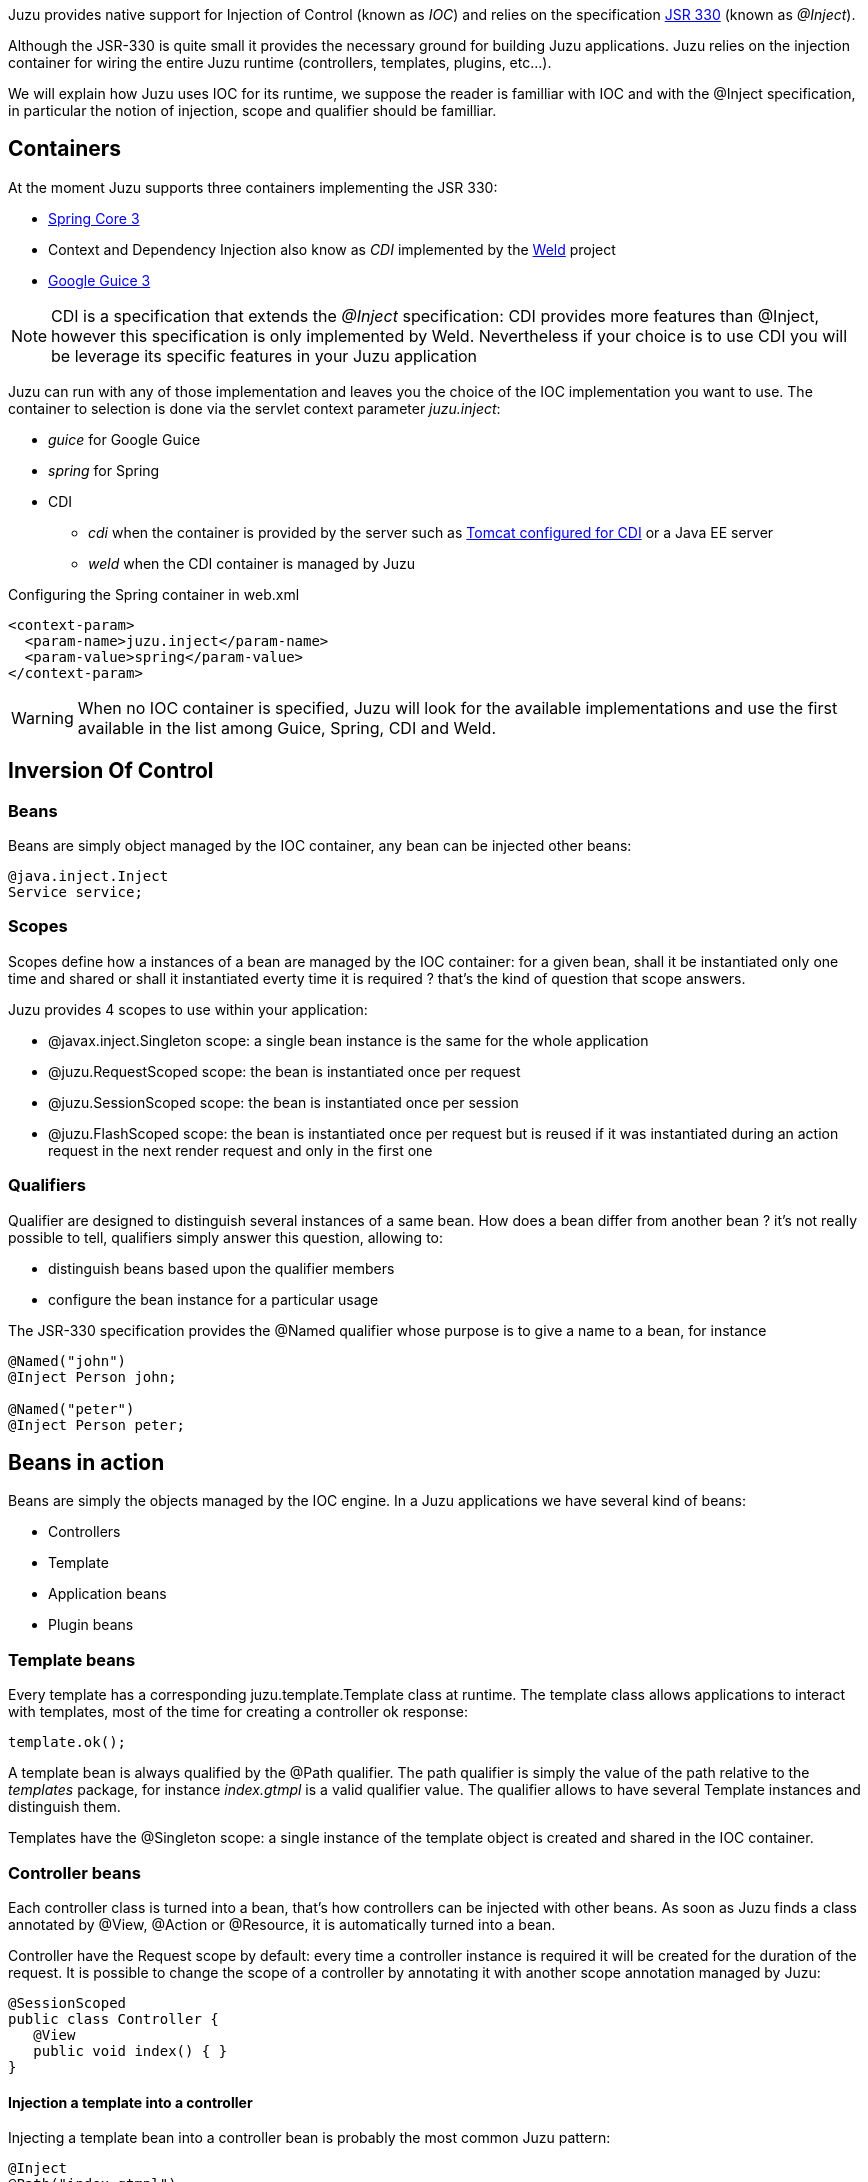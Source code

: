 Juzu provides native support for Injection of Control (known as _IOC_) and relies on the specification
http://docs.oracle.com/javaee/6/api/javax/inject/package-summary.html[JSR 330] (known as _@Inject_).

Although the JSR-330 is quite small it provides the necessary ground for building Juzu applications. Juzu relies
on the injection container for wiring the entire Juzu runtime (controllers, templates, plugins, etc...).

We will explain how Juzu uses IOC for its runtime, we suppose the reader is familliar with IOC and with the +@Inject+
specification, in particular the notion of injection, scope and qualifier should be familliar.

== Containers

At the moment Juzu supports three containers implementing the JSR 330:

* http://static.springsource.org/spring/docs/3.1.x/spring-framework-reference/html/[Spring Core 3]
* Context and Dependency Injection also know as _CDI_ implemented by the http://seamframework.org/Weld[Weld] project
* http://code.google.com/p/google-guice/wiki/Guice30[Google Guice 3]

NOTE: CDI is a specification that extends the _@Inject_ specification: CDI provides more features than @Inject, however
this specification is only implemented by Weld. Nevertheless if your choice is to use CDI you will be leverage its specific
features in your Juzu application

Juzu can run with any of those implementation and leaves you the choice of the IOC implementation you want to use. The container
to selection is done via the servlet context parameter _juzu.inject_:

* _guice_ for Google Guice
* _spring_ for Spring
* CDI
** _cdi_ when the container is provided by the server such as
http://docs.jboss.org/weld/reference/1.0.0/en-US/html/environments.html#d0e4998[Tomcat configured for CDI] or a Java EE server
** _weld_ when the CDI container is managed by Juzu

.Configuring the Spring container in web.xml
[source,xml]
----
<context-param>
  <param-name>juzu.inject</param-name>
  <param-value>spring</param-value>
</context-param>
----

WARNING: When no IOC container is specified, Juzu will look for the available implementations and use the first available
in the list among Guice, Spring, CDI and Weld.

== Inversion Of Control

=== Beans

Beans are simply object managed by the IOC container, any bean can be injected other beans:

[source,java]
----
@java.inject.Inject
Service service;
----

=== Scopes

Scopes define how a instances of a bean are managed by the IOC container: for a given bean, shall it be instantiated
 only one time and shared or shall it instantiated everty time it is required ? that's the kind of question
 that scope answers.

Juzu provides 4 scopes to use within your application:

* +@javax.inject.Singleton+ scope: a single bean instance is the same for the whole application
* +@juzu.RequestScoped+ scope: the bean is instantiated once per request
* +@juzu.SessionScoped+ scope: the bean is instantiated once per session
* +@juzu.FlashScoped+ scope: the bean is instantiated once per request but is reused if it was instantiated during
an action request in the next render request and only in the first one

=== Qualifiers

Qualifier are designed to distinguish several instances of a same bean. How does a bean differ from another bean ?
it's not really possible to tell, qualifiers simply answer this question, allowing to:

* distinguish beans based upon the qualifier members
* configure the bean instance for a particular usage

The JSR-330 specification provides the +@Named+ qualifier whose purpose is to give a name to a bean, for instance

[source,java]
----
@Named("john")
@Inject Person john;

@Named("peter")
@Inject Person peter;
----

== Beans in action

Beans are simply the objects managed by the IOC engine. In a Juzu applications we have several kind of beans:

* Controllers
* Template
* Application beans
* Plugin beans

=== Template beans

Every template has a corresponding +juzu.template.Template+ class at runtime. The template class allows
applications to interact with templates, most of the time for creating a controller ok response:

[source,java]
----
template.ok();
----

A template bean is always qualified by the +@Path+ qualifier. The path qualifier is simply the value of the path
relative to the _templates_ package, for instance _index.gtmpl_ is a valid qualifier value. The qualifier allows
to have several +Template+ instances and distinguish them.

Templates have the +@Singleton+ scope: a single instance of the template object is created and shared in the IOC
container.

=== Controller beans

Each controller class is turned into a bean, that's how controllers can be injected with other beans. As soon
as Juzu finds a class annotated by +@View+, +@Action+ or +@Resource+, it is automatically turned into a bean.

Controller have the +Request+ scope by default: every time a controller instance is required it will be created
for the duration of the request. It is possible to change the scope of a controller by annotating it with another
scope annotation managed by Juzu:

[source,java]
----
@SessionScoped
public class Controller {
   @View
   public void index() { }
}
----

==== Injection a template into a controller

Injecting a template bean into a controller bean is probably the most common Juzu pattern:

[source,java]
----
@Inject
@Path("index.gtmpl")
Template index;
----

The template can then be used for creating a response:

[source,java]
----
@View
public Response.Content index() {
   return index.ok();
}
----

=== Application beans

Application beans model the custom logic of an application, they are normally injected in controller beans that use
them when they process requests. The _binding_ plugin allows an application to declare custom beans that can be used
in the application.

==== POJO bean binding

Binding a Plain Old Java Object (POJO) is a very simple task to accomplish:

[source,java]
----
@Bindings(@Binding(Mailer.class))
package myapplication;
----

The bean will be entirely managed by the IOC container, the binding plugin will just declare it in the IOC container.
The POJO will be created when needed, for instance when it is inserted in a controller.

[source,java]
----
public class MyController {
   @Inject Mailer mailer;
   @Action
   public void sendMail(String recipient, String subject, String message) {
      mail.send(recipient, subject, message);
   }
}
----

==== Abstract bean binding

Binding an abstract class or an interface type is also possible with the +implementation+ member of the +@Binding+
annotation:

[source,java]
----
@Bindings(@Binding(value=Mailer.class,implementation=MailerImpl.class))
package myapplication;
----

==== Binding with a provider

Sometimes the implementation cannot be created by the IOC container, for instance it may not have a correct
constructor, it can only be retrieved using a factory or it should be configured before being used. For such scenarios
the implementation can specify a class implementing the +javax.inject.Provider+ interface.

[source,java]
----
public class ConfiguredMailerProvider implements javax.inject.Provider<Mailer> {

   private String email
   private String password;

   public ConfiguredMailerProvider() {
      this.email = System.getProperty("mailer.email");
      this.password = System.getProperty("mailer.password");
   }

   public Mailer get() {
      return new MailerImpl(email, password);
   }
}
----

Thanks to the provider, we have a +Mailer+ provider that returns a +MailerImpl+ configured before usage.

==== Scoped binding

The +@Binding+ annotation provides room for declaring a bean scope:

[source,java]
----
@Bindings(@Binding(value=Mailer.class,scope=Scope.SINGLETON))
----

When the scope is not specified, the scope is determined from the bean or implementation that should be annotated
with a scope annotation. When it is specified, it overrides the annotation scope the bean could declare.

==== Qualifying provider

A provider implementation can declare qualifiers on the +get+ method they implement in order to set the qualifiers
of the returned bean:

[source,java]
----
public class MailerProvider implements Provider<Mailer> {
   @Named("mailer")
   public Mailer get() {
      return new MailerImpl();
   }
}
----

This is useful for declaring qualifiers on a class that is not annotated by qualifiers, because it is not possible
to declare qualifiers in an +@Binding+ annotation due to limitations of the Java language.

== Provided container

Sometimes a Juzu application needs to run with a provided container, i.e a container whose life cycle is not
managed by the framework, allowing Juzu to integratte with existing runtimes.

=== Provided Spring

A Juzu application can reuse an existing container scoped to a web application. In this case Juzu will create its
own container with the provided container as parent, as a result, all beans available in the provided container
will be available in the Juzu application.

During the startup of the application, the web application attribute +org.springframework.web.context.WebApplicationContext.ROOT+
is looked up, this is the provided container when it is not null. Such container is usually created by a Spring servlet
or listener, for example:

.A Spring web application provided by a servlet context listener
[source,xml]
----
  ...
  <listener>
    <listener-class>org.springframework.web.context.ContextLoaderListener</listener-class>
  </listener>
  ...
----

This usually start the beans declared in the _/WEB-INF/applicationContext.xml_.

NOTE: when using a bean from a provided container, you should not declare it with the +@Binding+ annotation or
the bean will be duplicated and you will use the wrong bean instance

=== Provided CDI

Provided CDI is supported since Juzu 0.7.0, it provides an integration managed by the server:

- in case of a Java EE server, CDI is provided natively.
- in case of a Servlet Container, the Weld CDI implementation supports the
http://docs.jboss.org/weld/reference/1.0.0/en-US/html/environments.html[integration in Tomcat or Jetty].

In both case you need to comply to CDI applications rules such as having a _beans.xml_ file in your _WEB-INF_
directory.